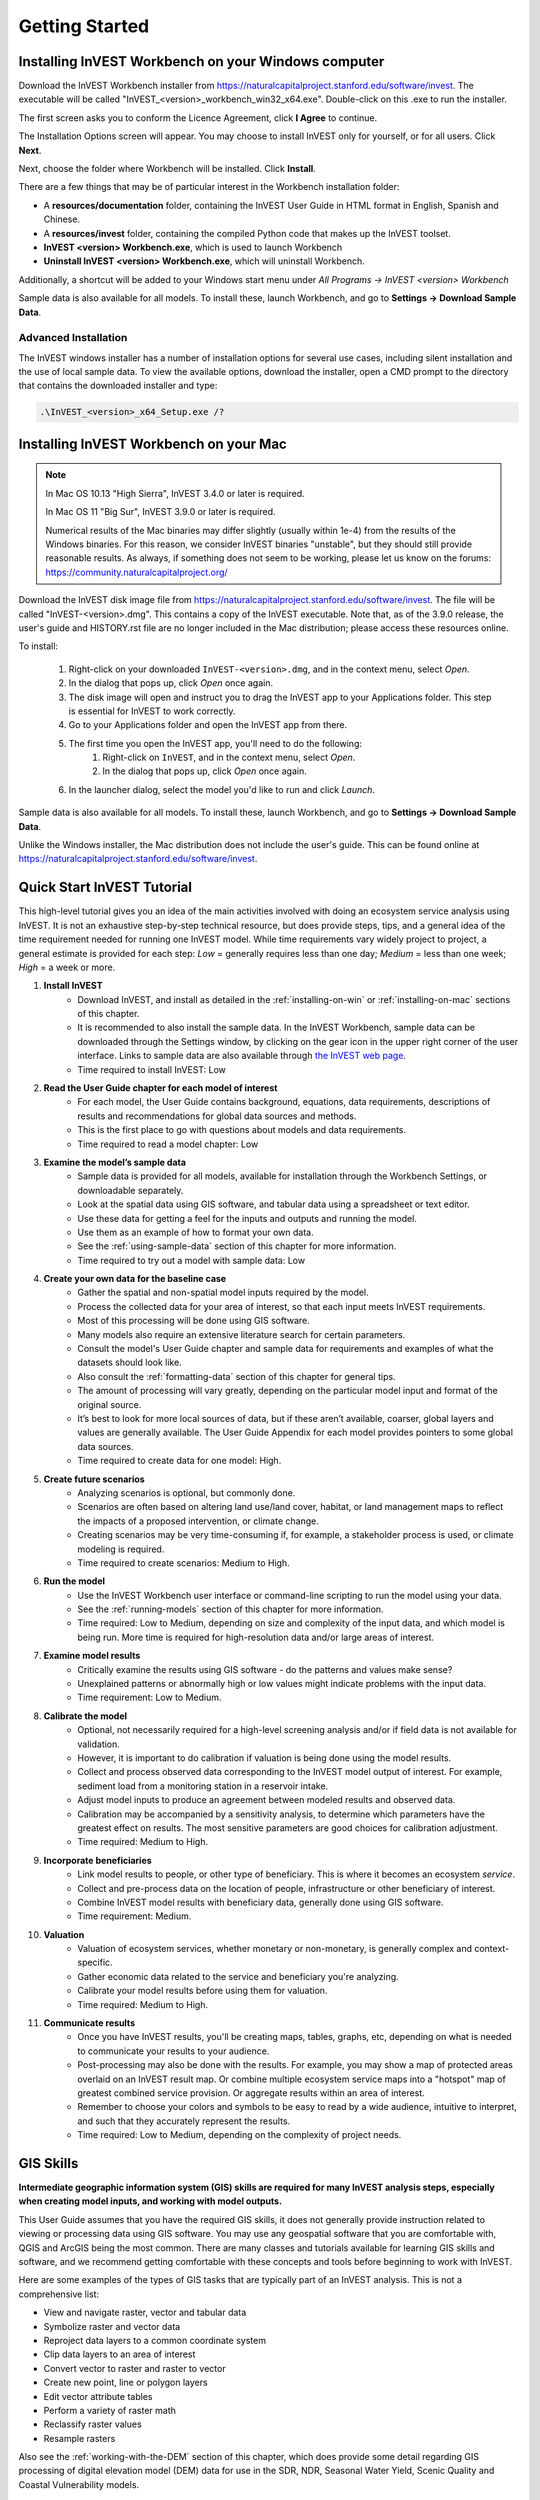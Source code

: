 .. _getting-started:

***************
Getting Started
***************

.. _installing-on-win:

Installing InVEST Workbench on your Windows computer
=====================================================

Download the InVEST Workbench installer from https://naturalcapitalproject.stanford.edu/software/invest. The executable will be called "InVEST_<version>_workbench_win32_x64.exe". Double-click on this .exe to run the installer.

The first screen asks you to conform the Licence Agreement, click **I Agree** to continue. 

The Installation Options screen will appear. You may choose to install InVEST only for yourself, or for all users. Click **Next**.

Next, choose the folder where Workbench will be installed. Click **Install**.

There are a few things that may be of particular interest in the Workbench installation folder: 

+ A **resources/documentation** folder, containing the InVEST User Guide in HTML format in English, Spanish and Chinese.
+ A **resources/invest** folder, containing the compiled Python code that makes up the InVEST toolset.
+ **InVEST <version> Workbench.exe**, which is used to launch Workbench
+ **Uninstall InVEST <version> Workbench.exe**, which will uninstall Workbench.

Additionally, a shortcut will be added to your Windows start menu under *All Programs -> InVEST <version> Workbench*

Sample data is also available for all models. To install these, launch Workbench, and go to **Settings -> Download Sample Data**.


Advanced Installation
---------------------

The InVEST windows installer has a number of installation options for several use cases, including silent installation and the use of local sample data.  To view the available options, download the installer, open a CMD prompt to the directory that contains the downloaded installer and type:


.. code-block:: text

    .\InVEST_<version>_x64_Setup.exe /?


.. _installing-on-mac:

Installing InVEST Workbench on your Mac
========================================

.. note::
    In Mac OS 10.13 "High Sierra", InVEST 3.4.0 or later is required.

    In Mac OS 11 "Big Sur", InVEST 3.9.0 or later is required.

    Numerical results of the Mac binaries may differ slightly (usually within 1e-4) from the results of the Windows binaries.  For this reason, we consider InVEST binaries "unstable", but they should still provide reasonable results.  As always, if something does not seem to be working, please let us know on the forums: https://community.naturalcapitalproject.org/

Download the InVEST disk image file from https://naturalcapitalproject.stanford.edu/software/invest.  The file will be called "InVEST-<version>.dmg".  This contains a copy of the InVEST executable. Note that, as of the 3.9.0 release, the user's guide
and HISTORY.rst file are no longer included in the Mac distribution; please access these resources online.

To install:

  1. Right-click on your downloaded ``InVEST-<version>.dmg``, and in the context menu, select *Open*.
  2. In the dialog that pops up, click *Open* once again.
  3. The disk image will open and instruct you to drag the InVEST app to your Applications folder. This step is essential for InVEST to work correctly.
  4. Go to your Applications folder and open the InVEST app from there.
  5. The first time you open the InVEST app, you'll need to do the following:
       1. Right-click on ``InVEST``, and in the context menu, select *Open*.
       2. In the dialog that pops up, click *Open* once again.
  6. In the launcher dialog, select the model you'd like to run and click *Launch*.

Sample data is also available for all models. To install these, launch Workbench, and go to **Settings -> Download Sample Data**.

Unlike the Windows installer, the Mac distribution does not include the user's guide.  This can be found online at https://naturalcapitalproject.stanford.edu/software/invest.


Quick Start InVEST Tutorial
===========================

This high-level tutorial gives you an idea of the main activities involved with doing an ecosystem service analysis using InVEST. It is not an exhaustive step-by-step technical resource, but does provide steps, tips, and a general idea of the time requirement needed for running one InVEST model. While time requirements vary widely project to project, a general estimate is provided for each step: *Low* = generally requires less than one day; *Medium* = less than one week; *High* = a week or more.

1. **Install InVEST**
	- Download InVEST, and install as detailed in the :ref:`installing-on-win` or :ref:`installing-on-mac` sections of this chapter.
	- It is recommended to also install the sample data. In the InVEST Workbench, sample data can be downloaded through the Settings window, by clicking on the gear icon in the upper right corner of the user interface. Links to sample data are also available through `the InVEST web page <https://naturalcapitalproject.stanford.edu/software/invest>`_. 
	- Time required to install InVEST: Low
2. **Read the User Guide chapter for each model of interest**
	- For each model, the User Guide contains background, equations, data requirements, descriptions of results and recommendations for global data sources and methods.
	- This is the first place to go with questions about models and data requirements.
	- Time required to read a model chapter: Low
3. **Examine the model’s sample data**
	- Sample data is provided for all models, available for installation through the Workbench Settings, or downloadable separately.
	- Look at the spatial data using GIS software, and tabular data using a spreadsheet or text editor.
	- Use these data for getting a feel for the inputs and outputs and running the model.
	- Use them as an example of how to format your own data.
	- See the :ref:`using-sample-data` section of this chapter for more information.
	- Time required to try out a model with sample data: Low
4. **Create your own data for the baseline case**
	- Gather the spatial and non-spatial model inputs required by the model.
	- Process the collected data for your area of interest, so that each input meets InVEST requirements.
	- Most of this processing will be done using GIS software.
	- Many models also require an extensive literature search for certain parameters.
	- Consult the model's User Guide chapter and sample data for requirements and examples of what the datasets should look like.
	- Also consult the :ref:`formatting-data` section of this chapter for general tips.
	- The amount of processing will vary greatly, depending on the particular model input and format of the original source.
	- It’s best to look for more local sources of data, but if these aren’t available, coarser, global layers and values are generally available. The User Guide Appendix for each model provides pointers to some global data sources.
	- Time required to create data for one model: High.
5. **Create future scenarios**
	- Analyzing scenarios is optional, but commonly done.
	- Scenarios are often based on altering land use/land cover, habitat, or land management maps to reflect the impacts of a proposed intervention, or climate change.
	- Creating scenarios may be very time-consuming if, for example, a stakeholder process is used, or climate modeling is required.
	- Time required to create scenarios: Medium to High.
6. **Run the model**
	- Use the InVEST Workbench user interface or command-line scripting to run the model using your data.
	- See the :ref:`running-models` section of this chapter for more information.
	- Time required: Low to Medium, depending on size and complexity of the input data, and which model is being run. More time is required for high-resolution data and/or large areas of interest.
7. **Examine model results**
	- Critically examine the results using GIS software - do the patterns and values make sense?
	- Unexplained patterns or abnormally high or low values might indicate problems with the input data.
	- Time requirement: Low to Medium.
8. **Calibrate the model**
	- Optional, not necessarily required for a high-level screening analysis and/or if field data is not available for validation.
	- However, it is important to do calibration if valuation is being done using the model results.
	- Collect and process observed data corresponding to the InVEST model output of interest. For example, sediment load from a monitoring station in a reservoir intake.
	- Adjust model inputs to produce an agreement between modeled results and observed data.
	- Calibration may be accompanied by a sensitivity analysis, to determine which parameters have the greatest effect on results. The most sensitive parameters are good choices for calibration adjustment.
	- Time required: Medium to High.
9. **Incorporate beneficiaries**
	- Link model results to people, or other type of beneficiary. This is where it becomes an ecosystem *service*.
	- Collect and pre-process data on the location of people, infrastructure or other beneficiary of interest.
	- Combine InVEST model results with beneficiary data, generally done using GIS software.
	- Time requirement: Medium.
10. **Valuation**
	- Valuation of ecosystem services, whether monetary or non-monetary, is generally complex and context-specific.
	- Gather economic data related to the service and beneficiary you're analyzing.
	- Calibrate your model results before using them for valuation.
	- Time required: Medium to High.
11. **Communicate results**
	- Once you have InVEST results, you'll be creating maps, tables, graphs, etc, depending on what is needed to communicate your results to your audience.
	- Post-processing may also be done with the results. For example, you may show a map of protected areas overlaid on an InVEST result map. Or combine multiple ecosystem service maps into a "hotspot" map of greatest combined service provision. Or aggregate results within an area of interest.
	- Remember to choose your colors and symbols to be easy to read by a wide audience, intuitive to interpret, and such that they accurately represent the results.
	- Time required: Low to Medium, depending on the complexity of project needs.


GIS Skills
==========

**Intermediate geographic information system (GIS) skills are required for many InVEST analysis steps, especially when creating model inputs, and working with model outputs.**

This User Guide assumes that you have the required GIS skills, it does not generally provide instruction related to viewing or processing data using GIS software. You may use any geospatial software that you are comfortable with, QGIS and ArcGIS being the most common. There are many classes and tutorials available for learning GIS skills and software, and we recommend getting comfortable with these concepts and tools before beginning to work with InVEST.

Here are some examples of the types of GIS tasks that are typically part of an InVEST analysis. This is not a comprehensive list:

+ View and navigate raster, vector and tabular data

+ Symbolize raster and vector data

+ Reproject data layers to a common coordinate system

+ Clip data layers to an area of interest

+ Convert vector to raster and raster to vector

+ Create new point, line or polygon layers

+ Edit vector attribute tables

+ Perform a variety of raster math

+ Reclassify raster values

+ Resample rasters

Also see the :ref:`working-with-the-DEM` section of this chapter, which does provide some detail regarding GIS processing of digital elevation model (DEM) data for use in the SDR, NDR, Seasonal Water Yield, Scenic Quality and Coastal Vulnerability models.


Older InVEST Versions
=====================
Older versions of InVEST can be found at http://data.naturalcapitalproject.org/invest-releases/deprecated_models.html. Note that many models were deprecated due to critical unsolved science issues, and we strongly encourage you to use the latest version of InVEST.

.. _using-sample-data:

Using sample data
=================

InVEST comes with sample data as a guide for formatting your data, and starting to understand how the models work. Before starting your own analysis, we highly recommend downloading the sample data for the model(s) that you're interested in, looking at the inputs in a GIS, running the model using the sample data, and examining the outputs in a GIS. 

In the InVEST Workbench, sample data can be downloaded through the Settings window, by clicking on the gear icon in the upper right corner of the user interface. Links to sample data are also available through `the InVEST web page <https://naturalcapitalproject.stanford.edu/software/invest>`_.  

Each model's sample data folder contains a .json file, which you can use to automatically fill in most of the model inputs. To use this, either drag and drop the .json file into the model's input screen in Workbench, or use the "Load parameters from file" interface to navigate to the .json file.

For most models it is important that their sample data is only used for testing and example, do not use the spatial data or table values for your own analysis, because their source and accuracy is not documented. Some of the marine models (like Coastal Vulnerability) come with global datasets that may be used for your own application - please see the individual User Guide chapters for these models for more information.

For testing the models, you may make a Workspace folder called "output" within the sample data folders for saving model results, or use whatever data organization structure works for you. Once you are working with your own data, you will need to create a workspace and input data folders to hold your own input and results.  You will also need to redirect the tool to access your data and workspace.


.. _formatting-data:

Formatting your data
====================

Before running InVEST, it is necessary to format your data. Although subsequent chapters of this guide describe how to prepare input data for each model, there are several formatting guidelines common to all models:

+ Data file names should not have spaces (e.g., a raster file should be named 'landuse.tif' rather than 'land use.tif').

+ For raster data, TIFFs are preferred for ease of use, but you may also use IMG or ESRI GRID.

+ If using ESRI GRID format rasters, their dataset names cannot be longer than 13 characters and the first character cannot be a number. TIFF and IMG rasters do not have the file name length limitation. When using ESRI GRID as input to the model interface, use the file "hdr.adf".

+ Spatial data must be in a projected coordinate system (such at UTM), not a geographic coordinate system (such as WGS84), and all input data for a given model run must be in the same projected coordinate system. If your data is not projected, InVEST will give errors or incorrect results. (There are exceptions to this, such as Coastal Vulnerability - see the model's User Guide chapter for specific requirements.)

+ Every raster that is used as input to InVEST models must have a numeric data value assigned to the raster's *NoData* value. This *NoData* value must not be considered valid model data. For example, the Land use/land cover raster might have valid land use codes of 1 through 30, so you could choose a *NoData* value of 9999. The value "nan" IS NOT a valid NoData value, and will produce an error when running models. You can check the *NoData* value by looking at the raster's Properties in a GIS.

+ While the InVEST 3.0 models are now very memory-efficient, the amount of time that it takes to run the models is still affected by the size of the input datasets. If the area of interest is large and/or uses rasters with small cell size, this will increase both the memory usage and time that it takes to run the model. If they are too large, a memory error will occur. If this happens, try reducing the size of your area of interest, or using coarser-resolution input data.

+ Similarly, the amount of disk space that is used by the model is in proportion to the resolution of the input data. If the area of interest is large and/or uses rasters with small cell size, this will increase the amount of disk space required to store intermediate and final model results. If not enough disk space is available, the model will return an error.

+ Running the models with the input data files open in another program can cause errors. Ensure that the data files are not in use by another program to prevent data access issues.

+ Regional and Language options: Some language settings cause errors while running the models.  For example settings which use comma (,) for decimals instead of period (.) cause errors in the models.  To solve this change the computer's regional settings to English.

+ As the models are run, it may be necessary to change values in the input tables. This is usually done with a spreadsheet program like Excel or text editor like Notepad++. Input tables are required to be in CSV format. If working in Excel, be sure to save as CSV.  When saving the CSV file, be sure to save the file using one of the following encodings: ASCII, UTF-8 or Signed UTF-8.  Using any other encoding (such as Latin-1) will result in incorrect text rendering in output files and could cause models to fail with an error.

+ Some models require specific naming guidelines for data files (e.g., Habitat Quality model) and field (column) names, which are defined in the User Guide chapter for each model. Follow these carefully to ensure your dataset is valid, or the model will give an error. 

+ Remember to *use the sample datasets as a guide to format your data*.

.. _running-models:

Running the models
==================

You are ready to run an InVEST model when you have prepared your data according to the instructions in the relevant model chapter and have installed the latest version of InVEST.

To begin:

+ Review your input data. View spatial data in a GIS, make sure that the values look correct, there are no areas of missing data where it should be filled in, that all layers are in the same projected coordinate system, etc. View table data in a spreadsheet or text editor, make sure that the values look correct, the column names are correct, and that it is saved in CSV format.

+ Launch the model you wish to run (e.g., Carbon), and add your input data to each field in the user interface. You may either drag and drop layers into the field, or click the File icon to the right of each field to navigate to your data.

+ Inputs for which the entered path leads to a non-existent file or a file that is incorrectly formatted will be marked with a red "X" to the right of the name of the input and the input box will be outlined in red. Beneath the input will be a brief description of what's wrong with the input. For example, "Input is required but has no value" means that this input is required, but you have not yet filled it in with valid information. The model will not run if there are any red Xs.

+ Note that each tool has a place to enter a Suffix, which is a string that will be added to the output filenames as *<filename>_Suffix*. Adding a unique suffix prevents overwriting files produced in previous iterations. This is particularly useful if you are running multiple scenarios, so each file name can indicate the name of the scenario.

+ When all required fields are filled in, and there are no red Xs, click the **Run** button on the interface.

+ Processing time will vary depending on the script and the resolution and extent of your input datasets.  Every model will open a window showing the progress of the script. Be sure to scan the output window for useful messages and errors. This progress information will also be written to a file in the Workspace called *InVEST-natcap.invest.<model name>-log-<timestamp>.txt*. If you need to contact NatCap for assistance with errors, always send this log file, it will help with debugging. Also see the :ref:`support-and-error-reporting` section of this chapter for more information.

+ Results from the model can be found in the **Workspace** folder. Main outputs are generally in the top level of the Workspace. There is also an 'intermediate' folder which contains some of the additional files generated while doing the calculations. While it's not usually necessary to look at the intermediate results, it is sometimes useful when you are debugging a problem, or trying to better understand how the model works. Reading the model chapter and looking at the corresponding intermediate files can be a good way to understand and critique your results. Each model chapter in this User Guide provides a description of these output files.

After your script completes successfully, you can view the spatial results by adding them from the Workspace to your GIS. It is important to look closely and critically at the results. Do the values make sense? Do the patterns make sense? Do you understand why some places have higher values and others lower? How are your input layers and parameters driving the results? If you are concerned about your results, and want to ask about it on the user forum, please review these questions first. Very often, unexpectedly high or low values, or areas of missing data, can be easily explained by looking at units, values or missing data in your input layers.

.. _support-and-error-reporting:

Support and Error Reporting
===========================

If you encounter any issues when running the models, or have questions about their theory, data, or application that the User Guide does not cover, please visit the user support forum at https://community.naturalcapitalproject.org/. *First, please use the Search feature to see if a similar question has already been asked. Many times, your question or problem has already been answered.* This is especially true for error messages - you can Search for a few key words in the error message and will often find posts that help you fix the error. 

If you don't find existing posts related to your question or issue, or they don't solve your issue, you can log in and create a new post.

If you are reporting an error when running a model, please include the following information in the forum post:

+ InVEST model you're asking about

+ InVEST version you're using

+ What you have already tried to solve the issue, and hasn't worked

+ The entire log file produced by the model, located in the output Workspace folder - *InVEST-natcap.invest.<model name>-log-<timestamp>.txt*


Training
--------

Several training workshops on InVEST may be offered annually, subject to funding and demand.  Information on these trainings will be announced on the support page and can be found at the `Natural Capital Project website <https://naturalcapitalproject.stanford.edu/>`_. This site is also a good source of general information on InVEST, related publications and use cases and other activities of the Natural Capital Project.

A free Massive Open Online Course (MOOC) is available `In English <https://www.edx.org/course/introduction-to-the-natural-capital-project-approach/>`_ and `in Spanish <https://www.edx.org/course/una-introduccion-al-enfoque-de-capital-natural-ver-2/>`_, which provides:

- An introduction to the Natural Capital Project's methods

- Introduction to InVEST

- SDR, Coastal Vulnerability and Urban Cooling models presented in some detail (although they're all out of date now, with recent updates to these models).

- Overviews of other ecosystem service analysis topics including scenarios, beneficiaries and data sources

- Several case studies.


There is also a `YouTube playlist <https://www.youtube.com/playlist?list=PLSFk2iLV3UfNqRZGwfcgyoZZZqZDnj2V7/>`_ with video training tutorials, including:

- Summer Series: Introduction to InVEST (Brief introduction to InVEST, SDR, Coastal Vulnerability and communicating results)

- Summer Series: Freshwater quality (NDR and SDR are presented in more detail)

- Summer Series: Urban InVEST (Urban Cooling is presented in more detail)

- Introduction to: Rangeland Production

- Introduction to: Habitat Quality

- Introduction to: Carbon Storage

- Introduction to: Seasonal Water Yield

- Introduction to: Urban Flood Risk Mitigation

We also have a `GIS for InVEST video series <https://naturalcapitalproject.stanford.edu/software/virtual-training/gis-invest>`_  which provides hands-on instruction in some of the GIS tasks needed for working with InVEST models. These are provided for both QGIS and ArcGIS.


.. _working-with-the-DEM:

Working with the DEM
====================

For the freshwater models SDR, NDR and Seasonal Water Yield, having a well-prepared digital elevation model (DEM) is critical. It must have no missing data (holes of NoData values), and should correctly represent the surface water flow patterns over the area of interest in order to get accurate results.

Use the highest quality, finest resolution DEM that is appropriate for your application. This will reduce the chances of there being sinks and missing data, and will more accurately represent the terrain's surface water flow, providing the amount of detail that is required for making informed decisions at your scale of interest. 

While each DEM source is different, as is the extent of each study area and requirements of each project, there are several general steps that we usually need to do to prepare a DEM to run in an InVEST model. Each of these steps is outlined below, including information on using built-in functions from ArcGIS and QGIS. There are other options for DEM processing as well, including ArcHydro, ArcSWAT, AGWA, and BASINS, which are not covered here.  This is only intended to be a brief overview of the issues and methods involved in DEM preparation, not a GIS tutorial.

1. **Mosaic raw, tiled DEM data**

   If you have downloaded DEM data for your area that is in multiple, adjacent tiles, they will need to first be mosaicked together to create a single DEM raster.  In ArcToolbox, use Data Management Tools -> Raster -> Raster Dataset -> Mosaic to New Raster.  Look closely at the output raster to make sure that the values are correct along the edges where the tiles were joined.  If they are not, try different values for the Mosaic Method parameter to the Mosaic to New Raster tool.

   In QGIS, you can use the Raster -> Miscellaneous -> Merge function to combine the tiles.

2. **Reproject to your project's coordinate system**

   When reprojecting a DEM in either ArcGIS (Project Raster tool) or QGIS (Warp tool), it is important to select BILINEAR or CUBIC for the "Resampling Technique" in ArcGIS or "Resampling method" in QGIS. Selecting NEAREST (or Near in QGIS) will produce a DEM with an incorrect grid pattern across the area of interest, which might only be obvious when zoomed-in or after Flow Direction has been run. This will create a bad stream network and flow pattern and lead to bad model results.

3. **Check for missing data**

   Look closely at the DEM raster to make sure that there is no missing data, represented by NoData cells within the area of interest.  If there are NoData cells, they must be assigned values.

   For small holes, one way to do this is to use the  ArcGIS Focal Mean function within Raster Calculator (or Conditional -> CON).  For example, in ArcGIS 10.x::

	Con(IsNull("theDEM"),FocalStatistics("theDEM",NbrRectangle(3,3),"MEAN"),"theDEM")

   Interpolation can also be used, and can work better for larger holes. Convert the DEM to points using Conversion Tools -> From Raster -> Raster to Point, interpolate using Spatial Analyst's Interpolation tools, then use CON to assign interpolated values to the original DEM::

        Con(isnull([theDEM]), [interpolated_grid], [theDEM])

   In QGIS, try the Fill Nodata tool, or the GRASS r.neighbors tool. r.neighbors provides different statistics types, including Mean.

4. **Identify sinks in the DEM and fill them**
  
   This step is almost always required.
  
   From the ESRI help on "How Sink works": "A sink is a cell or set of spatially connected cells whose flow direction cannot be assigned one of the eight valid values in a flow direction raster. This can occur when all neighboring cells are higher than the processing cell or when two cells flow into each other, creating a two-cell loop."

   Sinks are usually caused by errors in the DEM, and they can produce an incorrect flow direction raster.  This can lead to several problems with hydrology processing, including creating a discontinuous stream network. Filling the sinks assigns new values to the anomalous processing cells, such that they are better aligned with their neighbors. But this process may create new sinks, so an iterative process may be required.

   We have found that the QGIS Wang and Liu Fill tool does a good job of filling sinks, and is recommended (even for ArcGIS users). You can also use ArcGIS by using the Hydrology -> Fill tool. Multiple runs of Fill may be needed.

5. **Verify the stream network**
  
   At this point, the DEM should be ready to test. The main thing to look for is how well streams are generated, so you'll need a real-world stream map for comparision, which can be geospatial or not, just as long as you can visually compare it.
  
   The stream network generated by the model from the DEM should closely match the streams on a known correct stream map. Several of the InVEST hydrology models and the supporting InVEST tool RouteDEM output a stream network (usually called *stream.tif*.) These tools create streams by first generating Flow Direction and Flow Accumulation rasters (which you should check as part of this step), then applying the user input 'threshold flow accumulation' (TFA) value to select pixels that should be part of the stream network. For example, if a TFA value of 1000 is given, then 1000 pixels must drain into a particular pixel before it's considered part of a stream. This is the equivalent of saying that streams are defined by having a flow accumulation value >= 1000.

   Use these *stream.tif* outputs to evaluate how well the modelled streams match reality, and adjust the threshold flow accumulation accordingly. Larger values of TFA will produce coarser stream networks with fewer tributaries, smaller values of TFA will produce more tributaries. There is no one "correct" value for TFA, it will be different for each area of interest and DEM. A good value to start with for testing is 1000. When comparing *stream.tif* with a real-world stream map, check that you have the appropriate granularity of tributaries, and make sure that the *stream.tif* streams are continuous, not chopped in disconnected segments or individual pixels. Be aware that modeled streams are rarely, if ever, exactly the same as reality, so you're not aiming for perfection but for getting them reasonably close. If the modeled streams are discontinuous, try doing another Fill on the DEM, and make sure that you used BILINEAR or CUBIC resampling method for reprojecting. If a DEM does not make continuous streams no matter what you try, then we advise trying another source of elevation data. There are several globally-available sources, and they each perform differently in different places in the world. 

   To create flow accumulation and stream maps without needing to run a whole hydrology model, you can use the InVEST tool RouteDEM, which is specifically for processing the DEM. See the :ref:`RouteDEM page <routedem>` for more information.

6. **Create watersheds**
  
   It is recommended to create watersheds from the DEM that you will be using in the analysis. If a watershed vector layer is obtained from elsewhere, the boundaries of the watershed(s) might not line up correctly with the hydrology created from the DEM you're using for modeling, leading to incorrect aggregated results.

  There are a variety of tools that can create watersheds, including the ArcGIS Watershed tool and QGIS Watershed basins or r.basins.fill. InVEST also provides a tool called DelineateIt, which works well, is simple to use, and is recommended. It has the advantage of being able to create watersheds that overlap, such as when there are several dams along the same river. See the :ref:`DelineateIt page <delineateit>` for more information.

   After watersheds are generated, verify that they represent the catchments correctly and that each watershed is assigned a unique integer ID in the field "ws_id" (or "subws_id", depending on the model - see the Data Needs section of the hydrology model you're using to find out what's required).
  
7. **Clip the DEM to your study area**
  
   We generally recommend that the DEM be clipped to an area that is slightly larger than your area of interest (which is usually a watershed). This is to ensure that the hydrology around the edge of the watershed is captured. This is particularly important if the DEM (and/or other model input data) is of coarse resolution, as clipping to the watershed polygon will lead to large areas of missing data around the edge. To do this, create a buffer around your watershed polygon, and clip the DEM to that buffered polygon. Make sure that the buffer is at least the width of the cell size of your coarsest model input. For example, if your precipitation data is the coarsest, with 1km resolution, create a buffer around the watershed polygon that is at least 1km in width, and use that buffered watershed to clip all of your model inputs, including the DEM. Then use the unbuffered watershed as input to the model.

